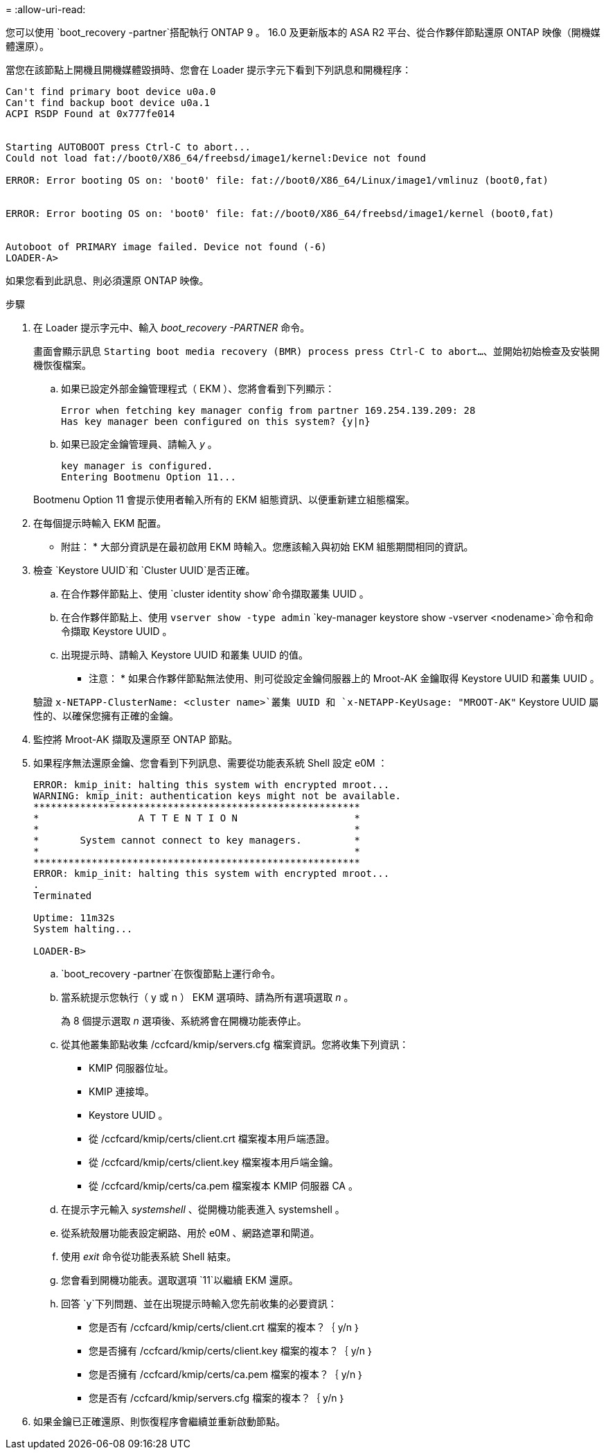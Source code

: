 = 
:allow-uri-read: 


您可以使用 `boot_recovery -partner`搭配執行 ONTAP 9 。 16.0 及更新版本的 ASA R2 平台、從合作夥伴節點還原 ONTAP 映像（開機媒體還原）。

當您在該節點上開機且開機媒體毀損時、您會在 Loader 提示字元下看到下列訊息和開機程序：

....

Can't find primary boot device u0a.0
Can't find backup boot device u0a.1
ACPI RSDP Found at 0x777fe014


Starting AUTOBOOT press Ctrl-C to abort...
Could not load fat://boot0/X86_64/freebsd/image1/kernel:Device not found

ERROR: Error booting OS on: 'boot0' file: fat://boot0/X86_64/Linux/image1/vmlinuz (boot0,fat)


ERROR: Error booting OS on: 'boot0' file: fat://boot0/X86_64/freebsd/image1/kernel (boot0,fat)


Autoboot of PRIMARY image failed. Device not found (-6)
LOADER-A>
....
如果您看到此訊息、則必須還原 ONTAP 映像。

.步驟
. 在 Loader 提示字元中、輸入 _boot_recovery -PARTNER_ 命令。
+
畫面會顯示訊息 `Starting boot media recovery (BMR) process press Ctrl-C to abort...`、並開始初始檢查及安裝開機恢復檔案。

+
.. 如果已設定外部金鑰管理程式（ EKM ）、您將會看到下列顯示：
+
....
Error when fetching key manager config from partner 169.254.139.209: 28
Has key manager been configured on this system? {y|n}
....
.. 如果已設定金鑰管理員、請輸入 _y_ 。
+
....
key manager is configured.
Entering Bootmenu Option 11...
....


+
Bootmenu Option 11 會提示使用者輸入所有的 EKM 組態資訊、以便重新建立組態檔案。

. 在每個提示時輸入 EKM 配置。
+
* 附註： * 大部分資訊是在最初啟用 EKM 時輸入。您應該輸入與初始 EKM 組態期間相同的資訊。

. 檢查 `Keystore UUID`和 `Cluster UUID`是否正確。
+
.. 在合作夥伴節點上、使用 `cluster identity show`命令擷取叢集 UUID 。
.. 在合作夥伴節點上、使用 `vserver show -type admin` `key-manager keystore show -vserver <nodename>`命令和命令擷取 Keystore UUID 。
.. 出現提示時、請輸入 Keystore UUID 和叢集 UUID 的值。
+
* 注意： * 如果合作夥伴節點無法使用、則可從設定金鑰伺服器上的 Mroot-AK 金鑰取得 Keystore UUID 和叢集 UUID 。

+
驗證 `x-NETAPP-ClusterName: <cluster name>`叢集 UUID 和 `x-NETAPP-KeyUsage: "MROOT-AK"` Keystore UUID 屬性的、以確保您擁有正確的金鑰。



. 監控將 Mroot-AK 擷取及還原至 ONTAP 節點。
. 如果程序無法還原金鑰、您會看到下列訊息、需要從功能表系統 Shell 設定 e0M ：
+
....
ERROR: kmip_init: halting this system with encrypted mroot...
WARNING: kmip_init: authentication keys might not be available.
********************************************************
*                 A T T E N T I O N                    *
*                                                      *
*       System cannot connect to key managers.         *
*                                                      *
********************************************************
ERROR: kmip_init: halting this system with encrypted mroot...
.
Terminated

Uptime: 11m32s
System halting...

LOADER-B>

....
+
..  `boot_recovery -partner`在恢復節點上運行命令。
.. 當系統提示您執行（ y 或 n ） EKM 選項時、請為所有選項選取 _n_ 。
+
為 8 個提示選取 _n_ 選項後、系統將會在開機功能表停止。

.. 從其他叢集節點收集 /ccfcard/kmip/servers.cfg 檔案資訊。您將收集下列資訊：
+
*** KMIP 伺服器位址。
*** KMIP 連接埠。
*** Keystore UUID 。
*** 從 /ccfcard/kmip/certs/client.crt 檔案複本用戶端憑證。
*** 從 /ccfcard/kmip/certs/client.key 檔案複本用戶端金鑰。
*** 從 /ccfcard/kmip/certs/ca.pem 檔案複本 KMIP 伺服器 CA 。


.. 在提示字元輸入 _systemshell_ 、從開機功能表進入 systemshell 。
.. 從系統殼層功能表設定網路、用於 e0M 、網路遮罩和閘道。
.. 使用 _exit_ 命令從功能表系統 Shell 結束。
.. 您會看到開機功能表。選取選項 `11`以繼續 EKM 還原。
.. 回答 `y`下列問題、並在出現提示時輸入您先前收集的必要資訊：
+
*** 您是否有 /ccfcard/kmip/certs/client.crt 檔案的複本？｛ y/n ｝
*** 您是否擁有 /ccfcard/kmip/certs/client.key 檔案的複本？｛ y/n ｝
*** 您是否擁有 /ccfcard/kmip/certs/ca.pem 檔案的複本？｛ y/n ｝
*** 您是否有 /ccfcard/kmip/servers.cfg 檔案的複本？｛ y/n ｝




. 如果金鑰已正確還原、則恢復程序會繼續並重新啟動節點。

